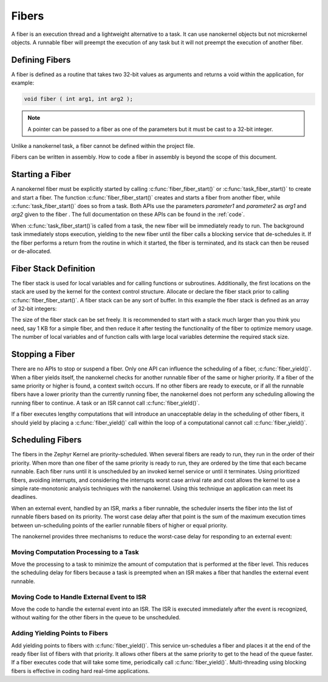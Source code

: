 Fibers
######

A fiber is an execution thread and a lightweight alternative to a task. It can
use nanokernel objects but not microkernel objects. A runnable fiber will
preempt the execution of any task but it will not preempt the execution of
another fiber.


Defining Fibers
***************

A fiber is defined as a routine that takes two 32-bit values as
arguments and returns a void within the application, for example:

.. code-block:: c

   void fiber ( int arg1, int arg2 );

.. note::

   A pointer can be passed to a fiber as one of the parameters but it
   must be cast to a 32-bit integer.

Unlike a nanokernel task, a fiber cannot be defined within the project
file.

Fibers can be written in assembly. How to code a fiber in assembly is
beyond the scope of this document.


Starting a Fiber
****************

A nanokernel fiber must be explicitly started by calling
:c:func:`fiber_fiber_start()` or :c:func:`task_fiber_start()` to create
and start a fiber. The function :c:func:`fiber_fiber_start()` creates
and starts a fiber from another fiber, while
:c:func:`task_fiber_start()` does so from a task. Both APIs use the
parameters *parameter1* and *parameter2* as *arg1* and *arg2* given to
the fiber . The full documentation on these APIs can be found in the
:ref:`code`.

When :c:func:`task_fiber_start()`is called from a task, the new fiber
will be immediately ready to run. The background task immediately stops
execution, yielding to the new fiber until the fiber calls a blocking
service that de-schedules it. If the fiber performs a return from the
routine in which it started, the fiber is terminated, and its stack can
then be reused or de-allocated.


Fiber Stack Definition
**********************

The fiber stack is used for local variables and for calling functions or
subroutines. Additionally, the first locations on the stack are used by
the kernel for the context control structure. Allocate or declare the
fiber stack prior to calling :c:func:`fiber_fiber_start()`. A fiber
stack can be any sort of buffer. In this example the fiber stack is
defined as an array of 32-bit integers:

.. code-block::cpp

   int32_t process_stack[256];

The size of the fiber stack can be set freely. It is recommended to
start with a stack much larger than you think you need, say 1 KB for a
simple fiber, and then reduce it after testing the functionality of the
fiber to optimize memory usage. The number of local variables and of
function calls with large local variables determine the required stack
size.


Stopping a Fiber
****************

There are no APIs to stop or suspend a fiber. Only one API can influence
the scheduling of a fiber, :c:func:`fiber_yield()`. When a fiber yields
itself, the nanokernel checks for another runnable fiber of the same or
higher priority. If a fiber of the same priority or higher is found, a
context switch occurs. If no other fibers are ready to execute, or if
all the runnable fibers have a lower priority than the currently
running fiber, the nanokernel does not perform any scheduling allowing
the running fiber to continue. A task or an ISR cannot call
:c:func:`fiber_yield()`.

If a fiber executes lengthy computations that will introduce an
unacceptable delay in the scheduling of other fibers, it should yield
by placing a :c:func:`fiber_yield()` call within the loop of a
computational cannot call :c:func:`fiber_yield()`.

Scheduling Fibers
*****************

The fibers in the Zephyr Kernel are priority-scheduled. When several fibers
are ready to run, they run in the order of their priority. When more
than one fiber of the same priority is ready to run, they are ordered
by the time that each became runnable. Each fiber runs until it is
unscheduled by an invoked kernel service or until it terminates. Using
prioritized fibers, avoiding interrupts, and considering the interrupts
worst case arrival rate and cost allows the kernel to use a simple
rate-monotonic analysis techniques with the nanokernel. Using this
technique an application can meet its deadlines.

When an external event, handled by an ISR, marks a fiber runnable, the
scheduler inserts the fiber into the list of runnable fibers based on
its priority. The worst case delay after that point is the sum of the
maximum execution times between un-scheduling points of the earlier
runnable fibers of higher or equal priority.

The nanokernel provides three mechanisms to reduce the worst-case delay
for responding to an external event:


Moving Computation Processing to a Task
=======================================

Move the processing to a task to minimize the amount of computation that
is performed at the fiber level. This reduces the scheduling delay for
fibers because a task is preempted when an ISR makes a fiber that
handles the external event runnable.


Moving Code to Handle External Event to ISR
===========================================

Move the code to handle the external event into an ISR. The ISR is
executed immediately after the event is recognized, without waiting for
the other fibers in the queue to be unscheduled.

Adding Yielding Points to Fibers
================================

Add yielding points to fibers with :c:func:`fiber_yield()`. This service
un-schedules a fiber and places it at the end of the ready fiber list
of fibers with that priority. It allows other fibers at the same
priority to get to the head of the queue faster. If a fiber executes
code that will take some time, periodically call
:c:func:`fiber_yield()`. Multi-threading using blocking fibers is
effective in coding hard real-time applications.
